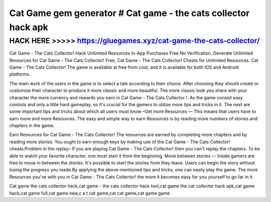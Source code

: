 ===============================================================
Cat Game gem generator # Cat game - the cats collector hack apk
===============================================================



HACK HERE >>>>> https://gluegames.xyz/cat-game-the-cats-collector/
==================================================================



Cat Game - The Cats Collector! Hack Unlimited Resources In-App Purchases Free No Verification, Generate Unlimited Resources for Cat Game - The Cats Collector! Free, Cat Game - The Cats Collector! Cheats for Unlimited Resources. Cat Game - The Cats Collector! The game is available at free from cost, and it is available for both IOS and Android platforms.

The main work of the users in the game is to select a tale according to their choice. After choosing they should create or customize their character to produce it more classic and more beautiful. The more classic look you share with your character the more currency and rewards you earn in Cat Game - The Cats Collector !. As the game consist easy controls and only a little hard gameplay, so it's crucial for the gamers to utilize more tips and tricks in it. The next are some important tips and tricks about which all users must know –Get more Resources — This means that users have to earn more and more Resources. The easy and simple way to earn Resources is by reading more numbers of stories and chapters in the game.

Earn Resources for Cat Game - The Cats Collector! The resources are earned by completing more chapters and by reading more stories. You ought to earn enough keys by making use of the Cat Game - The Cats Collector! cheats.Problem in the replay– If you are playing Cat Game - The Cats Collector! then you can't replay the chapters. To be able to watch your favorite character, one must start it from the beginning. Move between stories — Inside gamers are free to move in between the stories. It's possible to start the stories from they leave. Users can begin the story without losing the progress you made.By applying the above-mentioned tips and tricks, one can easily play the game. The more Resources you've with you in Cat Game - The Cats Collector! the more it becomes easy for you yourself to go far in it.

Cat game the cats collector hack,cat game - the cats collector hack tool,cat game the cat collector hack apk,cat game hack,cat game full,cat game new,c a t cat game,cat cat game,cat game game
